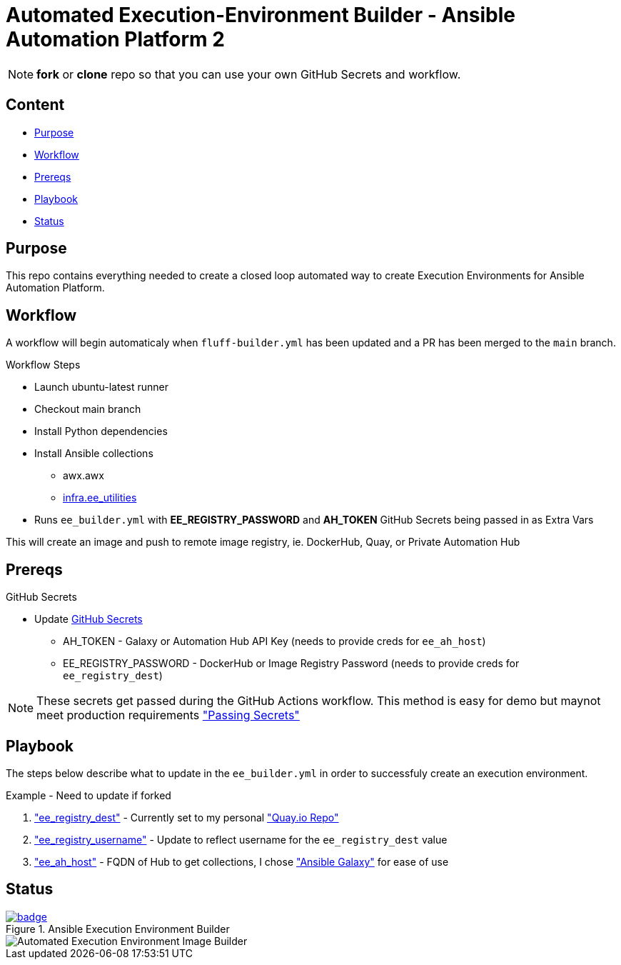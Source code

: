 = Automated Execution-Environment Builder - Ansible Automation Platform 2

NOTE: *fork* or *clone* repo so that you can use your own GitHub Secrets and workflow.

== Content

* <<Purpose, Purpose>>
* <<Workflow, Workflow>>
* <<Prereqs, Prereqs>>
* <<Playbook, Playbook>>
* <<Status, Status>>

== Purpose

This repo contains everything needed to create a closed loop automated way to create Execution Environments for Ansible Automation Platform.

== Workflow

A workflow will begin automaticaly when `fluff-builder.yml` has been updated and a PR has been merged to the `main` branch. 

.Workflow Steps
* Launch ubuntu-latest runner
* Checkout main branch
* Install Python dependencies
* Install Ansible collections
** awx.awx
** link:https://github.com/redhat-cop/ee_utilities/tree/devel/roles/ee_builder[infra.ee_utilities]
* Runs `ee_builder.yml` with *EE_REGISTRY_PASSWORD* and *AH_TOKEN* GitHub Secrets being passed in as Extra Vars

This will create an image and push to remote image registry, ie. DockerHub, Quay,  or Private Automation Hub

== Prereqs

.GitHub Secrets
* Update https://github.com/r3dact3d/fluffy-ee/settings/secrets/actions[GitHub Secrets]
** AH_TOKEN - Galaxy or Automation Hub API Key (needs to provide creds for `ee_ah_host`)
** EE_REGISTRY_PASSWORD - DockerHub or Image Registry Password (needs to provide creds for `ee_registry_dest`)

NOTE: These secrets get passed during the GitHub Actions workflow.
  This method is easy for demo but maynot meet production requirements link:https://github.com/r3dact3d/fluffy-ee/blob/main/.github/workflows/build-ee.yml#L29["Passing Secrets"]

== Playbook

The steps below describe what to update in the `ee_builder.yml` in order to successfuly create an execution environment.

.Example - Need to update if forked
. link:https://github.com/r3dact3d/fluffy-ee/blob/main/ee_builder.yml#L9["ee_registry_dest"] - Currently set to my personal link:https://quay.io/repository/brthomps/eda_ee["Quay.io Repo"]
. link:https://github.com/r3dact3d/fluffy-ee/blob/main/ee_builder.yml#L10["ee_registry_username"] - Update to reflect username for the `ee_registry_dest` value
. link:https://github.com/r3dact3d/fluffy-ee/blob/main/ee_builder.yml#L12["ee_ah_host"] - FQDN of Hub to get collections, I chose link:galaxy.ansible.com["Ansible Galaxy"] for ease of use

== Status

.Ansible Execution Environment Builder
image::https://github.com/r3dact3d/fluffy-ee/actions/workflows/build-ee.yml/badge.svg[link="https://github.com/r3dact3d/fluffy-ee/actions/workflows/build-ee.yml"]

image::docs/AutomatedAnsibleEEBuilder.png[Automated Execution Environment Image Builder]
